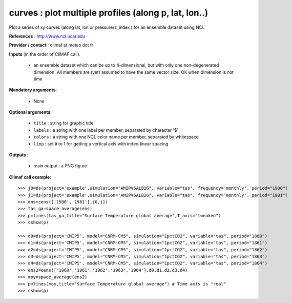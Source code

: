 curves : plot multiple profiles (along p, lat, lon..) 
-------------------------------------------------------------

Plot a series of xy curves (along lat, lon or pressure/z_index ) for
an ensemble dataset using NCL

**References** : http://www.ncl.ucar.edu

**Provider / contact** : climaf at meteo dot fr

**Inputs** (in the order of CliMAF call):

  - an ensemble dataset which can be up to 4-dimensional, but with
    only one non-degenerated dimension. All members are (yet) assumed
    to have the same vector size. OK when dimension is
    not time

**Mandatory arguments**: 

  - None

**Optional arguments**:

  - ``title`` : string for graphic title
  - ``labels`` : a string with one label per member, separated by
    character '$'
  - ``colors`` : a string with one NCL color name per member,
    separated by whitespace
  - ``linp`` : set it to 1 for getting a vertical axis with
    index-linear spacing  

**Outputs** :

  - main output : a PNG figure

**Climaf call example**::
 
  >>> j0=ds(project='example',simulation="AMIPV6ALB2G", variable="tas", frequency='monthly', period="1980")
  >>> j1=ds(project='example',simulation="AMIPV6ALB2G", variable="tas", frequency='monthly', period="1981")
  >>> ens=cens(['1980','1981'],j0,j1)
  >>> tas_ga=space_average(ens)
  >>> p=lines(tas_ga,title="Surface Temperature global average",T_axis="tweaked")
  >>> cshow(p)

  >>> d0=ds(project='CMIP5', model="CNRM-CM5", simulation="1pctCO2", variable="tas", period="1860")
  >>> d1=ds(project='CMIP5', model="CNRM-CM5", simulation="1pctCO2", variable="tas", period="1861")
  >>> d2=ds(project='CMIP5', model="CNRM-CM5", simulation="1pctCO2", variable="tas", period="1862")
  >>> d3=ds(project='CMIP5', model="CNRM-CM5", simulation="1pctCO2", variable="tas", period="1863")
  >>> d4=ds(project='CMIP5', model="CNRM-CM5", simulation="1pctCO2", variable="tas", period="1864")
  >>> ens2=cens(['1960','1961','1962','1963','1964'],d0,d1,d2,d3,d4)
  >>> moy=space_average(ens2)
  >>> p=lines(moy,title="Surface Temperature global average") # Time axis is "real"
  >>> cshow(p)







